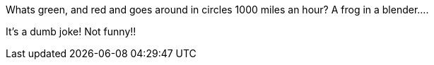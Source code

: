 Whats green, and red and goes around in circles 1000 miles an hour?
A frog in a blender....


It's a dumb joke! Not funny!!

